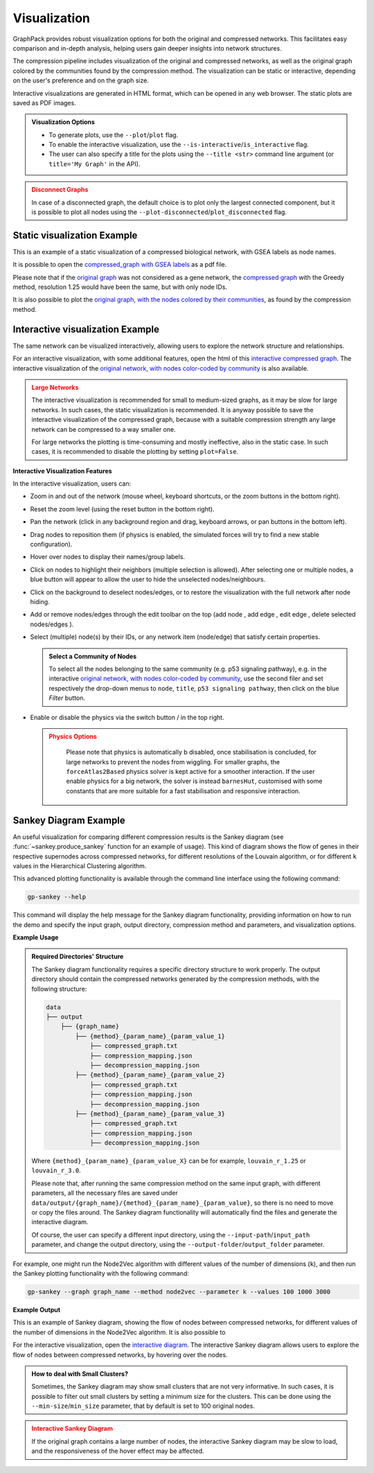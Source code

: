 Visualization
=============

GraphPack provides robust visualization options for both the original and compressed networks. This facilitates easy
comparison and in-depth analysis, helping users gain deeper insights into network structures.

The compression pipeline includes visualization of the original and compressed networks, as well as the original
graph colored by the communities found by the compression method. The visualization can be static or interactive,
depending on the user's preference and on the graph size.

Interactive visualizations are generated in HTML format, which can be opened in any web browser. The static
plots are saved as PDF images.

.. admonition:: Visualization Options
        :class: note

        * To generate plots, use the ``--plot``/``plot`` flag.

        * To enable the interactive visualization, use the ``--is-interactive``/``is_interactive`` flag.

        * The user can also specify a title for the plots using the ``--title <str>`` command line argument (or
          ``title='My Graph'`` in the API).

.. admonition:: Disconnect Graphs
        :class: warning

        In case of a disconnected graph, the default choice is to plot only the largest connected component, but it is
        possible to plot all nodes using the ``--plot-disconnected``/``plot_disconnected`` flag.

Static visualization Example
~~~~~~~~~~~~~~~~~~~~~~~~~~~~

This is an example of a static visualization of a compressed biological network, with GSEA labels as node names.

.. image:: _images/static_graph.png
    :width: 800px

It is possible to open the `compressed_graph with GSEA labels <compressed_graph_gsea_labels.pdf>`_ as a pdf file.

Please note that if the `original graph <original_graph.pdf>`_  was not considered as a gene network, the
`compressed graph <compressed_graph.pdf>`_ with the Greedy method, resolution 1.25 would have been the same, but
with only node IDs.

It is also possible to plot the
`original graph, with the nodes colored by their communities <original_graph_with_partition_colors.pdf>`_,
as found by the compression method.

Interactive visualization Example
~~~~~~~~~~~~~~~~~~~~~~~~~~~~~~~~~

The same network can be visualized interactively, allowing users to explore the network structure and relationships.

.. raw:: html
   :file: _files/interactive_graph.html

For an interactive visualization, with some additional features, open the html of this
`interactive compressed graph <compressed_graph_gsea_labels.html>`_. The interactive visualization of the
`original network, with nodes color-coded by community <original_graph_with_partition_colors.html>`_ is also available.

.. admonition:: Large Networks
        :class: error

        The interactive visualization is recommended for small to medium-sized graphs, as it may be slow for large
        networks. In such cases, the static visualization is recommended. It is anyway possible to save the interactive
        visualization of the compressed graph, because with a suitable compression strength any large network can be
        compressed to a way smaller one.

        For large networks the plotting is time-consuming and mostly ineffective, also in the static case. In such
        cases, it is recommended to disable the plotting by setting ``plot=False``.


**Interactive Visualization Features**

.. |zoom_in| image:: _images/zoom_in.png
   :height: 2ex

.. |zoom_out| image:: _images/zoom_out.png
   :height: 2ex

.. |reset| image:: _images/reset.png
   :height: 2ex

.. |left| image:: _images/left.png
   :height: 2ex

.. |right| image:: _images/right.png
   :height: 2ex

.. |up| image:: _images/up.png
   :height: 2ex

.. |down| image:: _images/down.png
   :height: 2ex

.. |add_node| image:: _images/add_node.png
   :height: 2ex

.. |remove| image:: _images/remove.png
   :height: 2ex

.. |add_edge| image:: _images/add_edge.png
   :height: 2ex

.. |edit| image:: _images/edit.png
   :height: 2ex

.. |enable_physics| image:: _images/enable_physics.png
   :height: 2ex

.. |disable_physics| image:: _images/disable_physics.png
   :height: 2ex

In the interactive visualization, users can:

* Zoom in and out of the network (mouse wheel, keyboard shortcuts, or the zoom buttons |zoom_out| |zoom_in| in the
  bottom right).

* Reset the zoom level (using the reset button |reset| in the bottom right).

* Pan the network (click in any background region and drag, keyboard arrows, or pan buttons |left| |right| |up| |down|
  in the bottom left).

* Drag nodes to reposition them (if physics is enabled, the simulated forces will try to find a new stable
  configuration).

* Hover over nodes to display their names/group labels.

* Click on nodes to highlight their neighbors (multiple selection is allowed). After selecting one or multiple nodes,
  a blue button will appear to allow the user to hide the unselected nodes/neighbours.

* Click on the background to deselect nodes/edges, or to restore the visualization with the full network after node
  hiding.

* Add or remove nodes/edges through the edit toolbar on the top (add node |add_node|, add edge |add_edge|, edit edge
  |edit|, delete selected nodes/edges |remove|).

* Select (multiple) node(s) by their IDs, or any network item (node/edge) that satisfy certain properties.

  .. admonition:: Select a Community of Nodes
       :class: tip

       To select all the nodes belonging to the same community (e.g. p53 signaling pathway), e.g. in the interactive
       `original network, with nodes color-coded by community <original_graph_with_partition_colors.html>`_, use the
       second filer and set respectively the drop-down menus to ``node``, ``title``, ``p53 signaling pathway``, then
       click on the blue `Filter` button.

* Enable or disable the physics via the switch button |disable_physics| / |enable_physics| in the top right.

  .. admonition:: Physics Options
       :class: warning

        Please note that physics is automatically b disabled, once stabilisation is concluded, for large networks to
        prevent the nodes from wiggling. For smaller graphs, the ``forceAtlas2Based`` physics solver is kept active for
        a smoother interaction. If the user enable physics for a big network, the solver is instead ``barnesHut``,
        customised with some constants that are more suitable for a fast stabilisation and responsive interaction.

Sankey Diagram Example
~~~~~~~~~~~~~~~~~~~~~~

An useful visualization for comparing different compression results is the Sankey diagram (see
:func:`~sankey.produce_sankey` function for an example of usage). This kind of diagram shows the flow of genes in
their respective supernodes across compressed networks, for different resolutions of the Louvain algorithm, or for
different ``k`` values in the Hierarchical Clustering algorithm.

This advanced plotting functionality is available through the command line interface using the following command:

.. code:: bash

    gp-sankey --help

This command will display the help message for the Sankey diagram functionality, providing information on how to run
the demo and specify the input graph, output directory, compression method and parameters, and visualization options.

**Example Usage**

.. admonition:: Required Directories' Structure
        :class: note

        The Sankey diagram functionality requires a specific directory structure to work properly. The output directory
        should contain the compressed networks generated by the compression methods, with the following structure:

        .. code:: bash

                data
                ├── output
                    ├── {graph_name}
                        ├── {method}_{param_name}_{param_value_1}
                            ├── compressed_graph.txt
                            ├── compression_mapping.json
                            ├── decompression_mapping.json
                        ├── {method}_{param_name}_{param_value_2}
                            ├── compressed_graph.txt
                            ├── compression_mapping.json
                            ├── decompression_mapping.json
                        ├── {method}_{param_name}_{param_value_3}
                            ├── compressed_graph.txt
                            ├── compression_mapping.json
                            ├── decompression_mapping.json

        Where ``{method}_{param_name}_{param_value_X}`` can be for example, ``louvain_r_1.25`` or ``louvain_r_3.0``.

        Please note that, after running the same compression method on the same input graph, with different parameters,
        all the necessary files are saved under ``data/output/{graph_name}/{method}_{param_name}_{param_value}``, so
        there is no need to move or copy the files around. The Sankey diagram functionality will automatically find the
        files and generate the interactive diagram.

        Of course, the user can specify a different input directory, using the ``--input-path``/``input_path``
        parameter, and change the output directory, using the ``--output-folder``/``output_folder`` parameter.

For example, one might run the Node2Vec algorithm with different values of the number of dimensions (``k``), and then
run the Sankey plotting functionality with the following command:

.. code:: bash

    gp-sankey --graph graph_name --method node2vec --parameter k --values 100 1000 3000

**Example Output**

This is an example of Sankey diagram, showing the flow of nodes between compressed networks, for different values of
the number of dimensions in the Node2Vec algorithm. It is also possible to

.. image:: _images/sankey_diagram.png
    :width: 800px

For the interactive visualization, open the `interactive diagram <sankey_diagram.html>`_.  The interactive Sankey
diagram allows users to explore the flow of nodes between compressed networks, by hovering over the nodes.

.. admonition:: How to deal with Small Clusters?
        :class: hint

        Sometimes, the Sankey diagram may show small clusters that are not very informative. In such cases, it is
        possible to filter out small clusters by setting a minimum size for the clusters. This can be done using the
        ``--min-size``/``min_size`` parameter, that by default is set to 100 original nodes.

.. admonition:: Interactive Sankey Diagram
        :class: warning

        If the original graph contains a large number of nodes, the interactive Sankey diagram may be slow to load, and
        the responsiveness of the hover effect may be affected.
